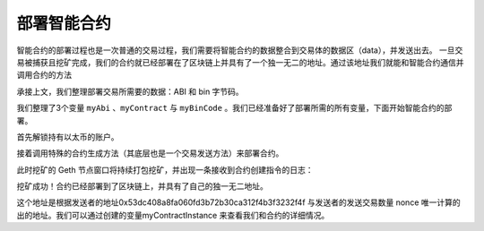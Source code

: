 部署智能合约
===============

智能合约的部署过程也是一次普通的交易过程，我们需要将智能合约的数据整合到交易体的数据区（data），并发送出去。 一旦交易被捕获且挖矿完成，我们的合约就已经部署在了区块链上并具有了一个独一无二的地址。通过该地址我们就能和智能合约通信并调用合约的方法

承接上文，我们整理部署交易所需要的数据：ABI 和 bin 字节码。

.. code-block:: bash
   :linenos:

   > var myAbi = output.contracts['Vault.sol:Vault'].abi
   undefined
   > var myContract = eth.contract(JSON.parse(myAbi))
   undefined
   > var myBinCode = "0x" + output.contracts['Vault.sol:Vault'].bin
   undefined

我们整理了3个变量 ``myAbi`` 、``myContract`` 与 ``myBinCode`` 。我们已经准备好了部署所需的所有变量，下面开始智能合约的部署。

首先解锁持有以太币的账户。

.. code-block:: bash
   :linenos:

   > personal.unlockAccount(eth.accounts[0], '123', 300)
   true

接着调用特殊的合约生成方法（其底层也是一个交易发送方法）来部署合约。

.. code-block:: bash
   :linenos:

   > var deployObject = { from: eth.accounts[0], data: myBinCode, gas: 1000000 }
   undefined
   > var myContractInstance = myContract.new(deployObject)
   undefined

此时挖矿的 Geth 节点窗口将持续打包挖矿，并出现一条接收到合约创建指令的日志：

.. code-block:: bash
   :linenos:

   INFO [09-16|23:04:23.160] Submitted contract creation   fullhash=0xbd0d5a8b1b24500e7d9ee49d7170aaa24f017f402b0964bcafed717ea7c8e8ca contract=0x1f0723b71f5824567E9aCc1f1079E91FCd958a50

挖矿成功！合约已经部署到了区块链上，并具有了自己的独一无二地址。

.. centered:: 0x1f0723b71f5824567E9aCc1f1079E91FCd958a50

这个地址是根据发送者的地址0x53dc408a8fa060fd3b72b30ca312f4b3f3232f4f 与发送者的发送交易数量 nonce 唯一计算的出的地址。我们可以通过创建的变量myContractInstance 来查看我们和合约的详细情况。

.. code-block:: bash
   :linenos:

   > myContractInstance
   {
     abi: [{
         constant: false,
         inputs: [{...}],
         name: "set",
         outputs: [],
         payable: false,
         stateMutability: "nonpayable",
         type: "function"
     }, {
         constant: true,
         inputs: [],
         name: "get",
         outputs: [{...}],
         payable: false,
         stateMutability: "view",
         type: "function"
     }],
     address: "0x1f0723b71f5824567e9acc1f1079e91fcd958a50",
     transactionHash: "0xbd0d5a8b1b24500e7d9ee49d7170aaa24f017f402b0964bcafed717ea7c8e8ca",
     allEvents: function(),
     get: function(),
     set: function()
   }


